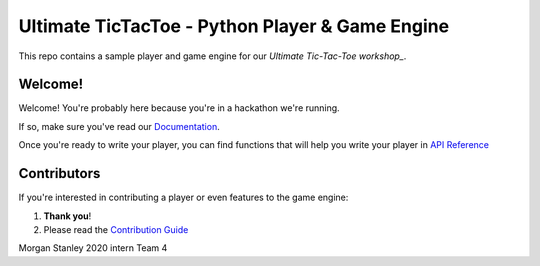 ================================================
Ultimate TicTacToe - Python Player & Game Engine
================================================

|Travis| |PyPI| |Coverage|

This repo contains a sample player and game engine for our `Ultimate Tic-Tac-Toe workshop_`.

Welcome!
========

Welcome! You're probably here because you're in a hackathon we're running. 

If so, make sure you've read our `Documentation`_.

Once you're ready to write your player, you can find functions that will help you write your player in `API Reference`_

Contributors
============

If you're interested in contributing a player or even features to the game engine:

1. **Thank you**!
2. Please read the `Contribution Guide`_

.. Images and Links

.. |Travis| image:: https://travis-ci.org/socialgorithm/ultimate-ttt-py.svg?branch=master
    :target: https://travis-ci.org/socialgorithm/ultimate-ttt-py
.. |PyPI| image:: https://badge.fury.io/py/ultimate_ttt.svg
    :target: https://badge.fury.io/py/ultimate_ttt
.. |Coverage| image:: https://coveralls.io/repos/github/socialgorithm/ultimate-ttt-py/badge.svg?branch=master
    :target: https://coveralls.io/github/socialgorithm/ultimate-ttt-py?branch=master

.. _Ultimate Tic-Tac-Toe workshop: https://socialgorithm.org/workshops/
.. _Documentation: https://socialgorithm.org/docs
.. _API Reference: https://ultimate-ttt-py.readthedocs.io/en/latest/
.. _Contribution Guide: https://github.com/socialgorithm/ultimate-ttt-py/blob/master/CONTRIBUTING.rst


Morgan Stanley 2020 intern Team 4